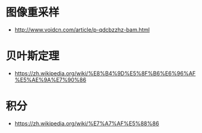 * 图像重采样
  + http://www.voidcn.com/article/p-qdcbzzhz-bam.html

* 贝叶斯定理
  + https://zh.wikipedia.org/wiki/%E8%B4%9D%E5%8F%B6%E6%96%AF%E5%AE%9A%E7%90%86

* 积分
  + https://zh.wikipedia.org/wiki/%E7%A7%AF%E5%88%86
